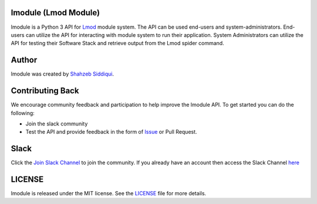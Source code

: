 |license| |docs| |travis| |codecov| |coveralls| |slack|

.. |docs| image:: https://readthedocs.org/projects/lmodule/badge/?version=latest
    :target: https://lmodule.readthedocs.io/en/latest/?badge=latest
    :alt: Documentation Status

.. |travis| image:: https://travis-ci.com/buildtesters/lmodule.svg?branch=master
    :target: https://travis-ci.com/buildtesters/lmodule
.. |license| image:: https://img.shields.io/github/license/buildtesters/lmodule.svg
.. |codecov| image:: https://codecov.io/gh/buildtesters/lmodule/branch/master/graph/badge.svg
    :target: https://codecov.io/gh/buildtesters/lmodule
.. |coveralls| image:: https://coveralls.io/repos/github/buildtesters/lmodule/badge.svg?branch=master
    :target: https://coveralls.io/github/buildtesters/lmodule?branch=master
.. |slack| image:: http://hpcbuildtest.herokuapp.com/badge.svg

lmodule (Lmod Module)
---------------------

lmodule is a Python 3 API for `Lmod <https://lmod.readthedocs.io/>`_ module system. The API can be used
end-users and system-administrators. End-users can utilize the API for interacting with module system to run
their application. System Administrators can utilize the API for testing their Software Stack and retrieve
output from the Lmod spider command.

Author
-------

lmodule was created by `Shahzeb Siddiqui <http://github.com/shahzebsiddiqui/>`_.

Contributing Back
------------------

We encourage community feedback and participation to help improve the lmodule API. To get started you can do the following:

- Join the slack community

- Test the API and provide feedback in the form of `Issue <https://github.com/buildtesters/lmodule/issues>`_ or Pull Request.


Slack
------

Click the `Join Slack Channel <https://hpcbuildtest.herokuapp.com/>`_ to join the community.
If you already have an account then access the Slack Channel `here  <https://hpcbuildtest.slack.com>`_

LICENSE
---------

lmodule is released under the MIT license. See the `LICENSE <https://github.com/buildtesters/lmodule/blob/master/LICENSE>`_
file for more details.


